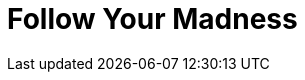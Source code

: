 = Follow Your Madness
:hp-alt-title: Dealing with the "I'm not good enough" syndrome
:hp-tags: Self Improvement, Soft Skills, Confidence
:hp-image: covers/cover-01.jpg

